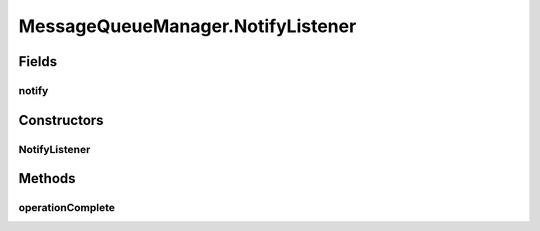 .. java:import:: io.netty.channel Channel

.. java:import:: io.netty.channel ChannelFuture

.. java:import:: io.netty.channel ChannelFutureListener

.. java:import:: java.net InetSocketAddress

.. java:import:: java.util HashMap

.. java:import:: java.util LinkedList

.. java:import:: java.util Queue

.. java:import:: java.util UUID

.. java:import:: java.util.concurrent ConcurrentHashMap

.. java:import:: se.sics.kompics.network Address

.. java:import:: se.sics.kompics.network MessageNotify

.. java:import:: se.sics.kompics.network Msg

MessageQueueManager.NotifyListener
==================================

.. java:package:: se.sics.kompics.network.netty
   :noindex:

.. java:type::  class NotifyListener implements ChannelFutureListener
   :outertype: MessageQueueManager

Fields
------
notify
^^^^^^

.. java:field:: public final MessageNotify.Req notify
   :outertype: MessageQueueManager.NotifyListener

Constructors
------------
NotifyListener
^^^^^^^^^^^^^^

.. java:constructor::  NotifyListener(MessageNotify.Req notify)
   :outertype: MessageQueueManager.NotifyListener

Methods
-------
operationComplete
^^^^^^^^^^^^^^^^^

.. java:method:: @Override public void operationComplete(ChannelFuture future) throws Exception
   :outertype: MessageQueueManager.NotifyListener

